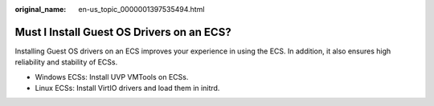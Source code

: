 :original_name: en-us_topic_0000001397535494.html

.. _en-us_topic_0000001397535494:

Must I Install Guest OS Drivers on an ECS?
==========================================

Installing Guest OS drivers on an ECS improves your experience in using the ECS. In addition, it also ensures high reliability and stability of ECSs.

-  Windows ECSs: Install UVP VMTools on ECSs.
-  Linux ECSs: Install VirtIO drivers and load them in initrd.
